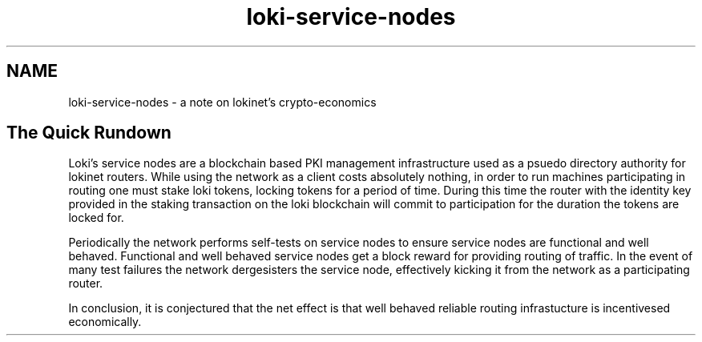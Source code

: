 .TH "loki-service-nodes" "7" "Dec 3, 2018"

.SH "NAME"
loki-service-nodes \- a note on lokinet's crypto-economics
.SH "The Quick Rundown"

.PP
Loki's service nodes are a blockchain based PKI management infrastructure used as a psuedo directory authority for lokinet routers.
While using the network as a client costs absolutely nothing,
in order to run machines participating in routing one must stake loki tokens,
locking tokens for a period of time.
During this time the router with the identity key provided in the staking transaction on the loki blockchain will commit to participation for the duration the tokens are locked for.

.PP
Periodically the network performs self-tests on service nodes to ensure service nodes are functional and well behaved.
Functional and well behaved service nodes get a block reward for providing routing of traffic.
In the event of many test failures the network dergesisters the service node,
effectively kicking it from the network as a participating router.

.PP
In conclusion,
it is conjectured that the net effect is that well behaved reliable routing infrastucture is incentivesed economically.
